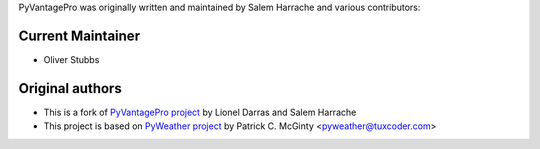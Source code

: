 PyVantagePro was originally written and maintained by Salem Harrache and
various contributors:

Current Maintainer
```````````````````

- Oliver Stubbs

Original authors
````````````````

- This is a fork of `PyVantagePro project`_
  by Lionel Darras and Salem Harrache

- This project is based on `PyWeather project`_
  by Patrick C. McGinty <pyweather@tuxcoder.com>

.. _`PyWeather project`: https://github.com/cmcginty/PyWeather/
.. _`PyVantagePro project`: https://github.com/LionelDarras/PyVantagePro
